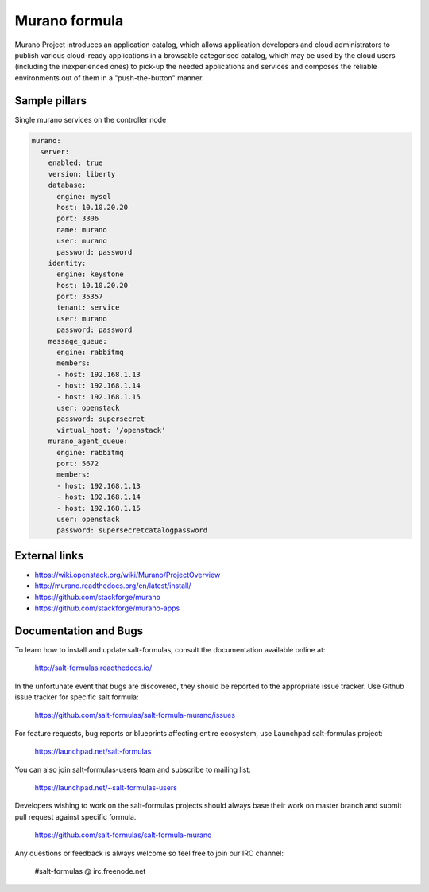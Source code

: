 
==============
Murano formula
==============

Murano Project introduces an application catalog, which allows application developers and cloud administrators to publish various cloud-ready applications in a browsable‎ categorised catalog, which may be used by the cloud users (including the inexperienced ones) to pick-up the needed applications and services and composes the reliable environments out of them in a "push-the-button" manner.

Sample pillars
==============

Single murano services on the controller node

.. code-block:: yaml

    murano:
      server:
        enabled: true
        version: liberty
        database:
          engine: mysql
          host: 10.10.20.20
          port: 3306
          name: murano
          user: murano
          password: password
        identity:
          engine: keystone
          host: 10.10.20.20
          port: 35357
          tenant: service
          user: murano
          password: password
        message_queue:
          engine: rabbitmq
          members:
          - host: 192.168.1.13
          - host: 192.168.1.14
          - host: 192.168.1.15
          user: openstack
          password: supersecret
          virtual_host: '/openstack'
        murano_agent_queue:
          engine: rabbitmq
          port: 5672
          members:
          - host: 192.168.1.13
          - host: 192.168.1.14
          - host: 192.168.1.15
          user: openstack
          password: supersecretcatalogpassword

External links
==============

* https://wiki.openstack.org/wiki/Murano/ProjectOverview
* http://murano.readthedocs.org/en/latest/install/
* https://github.com/stackforge/murano
* https://github.com/stackforge/murano-apps

Documentation and Bugs
======================

To learn how to install and update salt-formulas, consult the documentation
available online at:

    http://salt-formulas.readthedocs.io/

In the unfortunate event that bugs are discovered, they should be reported to
the appropriate issue tracker. Use Github issue tracker for specific salt
formula:

    https://github.com/salt-formulas/salt-formula-murano/issues

For feature requests, bug reports or blueprints affecting entire ecosystem,
use Launchpad salt-formulas project:

    https://launchpad.net/salt-formulas

You can also join salt-formulas-users team and subscribe to mailing list:

    https://launchpad.net/~salt-formulas-users

Developers wishing to work on the salt-formulas projects should always base
their work on master branch and submit pull request against specific formula.

    https://github.com/salt-formulas/salt-formula-murano

Any questions or feedback is always welcome so feel free to join our IRC
channel:

    #salt-formulas @ irc.freenode.net
